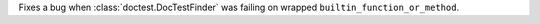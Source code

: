 Fixes a bug when :class:`doctest.DocTestFinder` was failing on wrapped
``builtin_function_or_method``.
